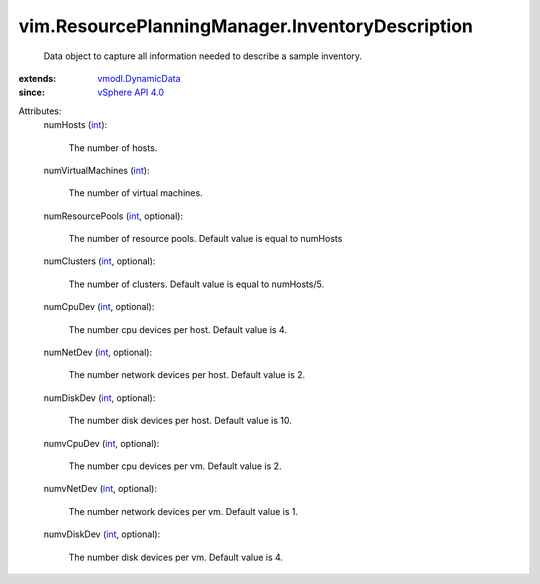 .. _int: https://docs.python.org/2/library/stdtypes.html

.. _vSphere API 4.0: ../../vim/version.rst#vimversionversion5

.. _vmodl.DynamicData: ../../vmodl/DynamicData.rst


vim.ResourcePlanningManager.InventoryDescription
================================================
  Data object to capture all information needed to describe a sample inventory.
:extends: vmodl.DynamicData_
:since: `vSphere API 4.0`_

Attributes:
    numHosts (`int`_):

       The number of hosts.
    numVirtualMachines (`int`_):

       The number of virtual machines.
    numResourcePools (`int`_, optional):

       The number of resource pools. Default value is equal to numHosts
    numClusters (`int`_, optional):

       The number of clusters. Default value is equal to numHosts/5.
    numCpuDev (`int`_, optional):

       The number cpu devices per host. Default value is 4.
    numNetDev (`int`_, optional):

       The number network devices per host. Default value is 2.
    numDiskDev (`int`_, optional):

       The number disk devices per host. Default value is 10.
    numvCpuDev (`int`_, optional):

       The number cpu devices per vm. Default value is 2.
    numvNetDev (`int`_, optional):

       The number network devices per vm. Default value is 1.
    numvDiskDev (`int`_, optional):

       The number disk devices per vm. Default value is 4.
